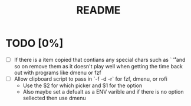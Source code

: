 #+title: README

* TODO [0%]
- [ ] If there is a item copied that contians any special chars such as `\n \t
  \r` and so on remove them as it doesn't play well when getting the time back
  out with programs like dmenu or fzf
- [ ] Allow clipboard script to pass in `-f -d -r` for fzf, dmenu, or rofi
  - Use the $2 for which picker and $1 for the option
  - Also maybe set a defualt as a ENV varible and if there is no option
    sellected then use dmenu
